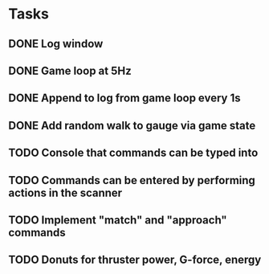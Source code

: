 * Tasks
** DONE Log window
** DONE Game loop at 5Hz
** DONE Append to log from game loop every 1s
** DONE Add random walk to gauge via game state
** TODO Console that commands can be typed into
** TODO Commands can be entered by performing actions in the scanner
** TODO Implement "match" and "approach" commands
** TODO Donuts for thruster power, G-force, energy
